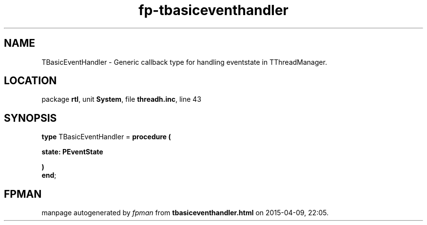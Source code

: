 .\" file autogenerated by fpman
.TH "fp-tbasiceventhandler" 3 "2014-03-14" "fpman" "Free Pascal Programmer's Manual"
.SH NAME
TBasicEventHandler - Generic callback type for handling eventstate in TThreadManager.
.SH LOCATION
package \fBrtl\fR, unit \fBSystem\fR, file \fBthreadh.inc\fR, line 43
.SH SYNOPSIS
\fBtype\fR TBasicEventHandler = \fBprocedure (


 state: PEventState


)\fR
.br
\fBend\fR;
.SH FPMAN
manpage autogenerated by \fIfpman\fR from \fBtbasiceventhandler.html\fR on 2015-04-09, 22:05.

